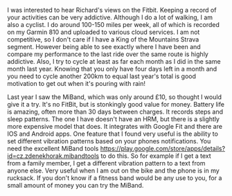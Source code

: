 #+BEGIN_COMMENT
.. title: Poor Man's Fitbit
.. slug:
.. date: 2018-11-13 11:41:31 GMT
.. tags:
.. category:
.. link:
.. description
.. type: text
#+END_COMMENT

I was interested to hear Richard's views on the Fitbit. Keeping a record of
your activities can be very addictive. Although I do a lot of walking, I am
also a cyclist. I do around 100-150 miles per week, all of which is recorded on
my Garmin 810 and uploaded to various cloud services. I am not competitive, so
I don't care if I have a King of the Mountains Strava segment. However being
able to see exactly where I have been and compare my performance to the last
ride over the same route is highly addictive. Also, I try to cycle at least as
far each month as I did in the same month last year. Knowing that you only have
four days left in a month and you need to cycle another 200km to equal last
year's total is good motivation to get out when it's pouring with rain!

Last year I saw the MiBand, which was only around £10, so thought I would give
it a try. It's no FitBit, but is stonkingly good value for money. Battery life
is amazing, often more than 30 days between charges. It records steps and sleep
patterns. The one I have doesn't have an HRM, but there is a slightly more
expensive model that does. It integrates with Google Fit and there are IOS and
Android apps. One feature that I found very useful is the ability to set
different vibration patterns based on your phones notifications. You need the
excellent MiBand tools
https://play.google.com/store/apps/details?id=cz.zdenekhorak.mibandtools to do
this. So for example if I get a text from a family member, I get a different
vibration pattern to a text from anyone else. Very useful when I am out on the
bike and the phone is in my rucksack. If you don't know if a fitness band would
be any use to you, for a small amount of money you can try the MiBand.
